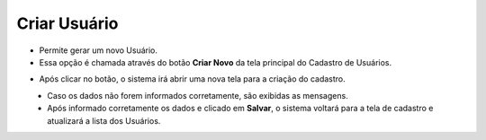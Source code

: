 Criar Usuário
#############
- Permite gerar um novo Usuário.

- Essa opção é chamada através do botão **Criar Novo** da tela principal do Cadastro de Usuários.

|imagem1|

- Após clicar no botão, o sistema irá abrir uma nova tela para a criação do cadastro.

|imagem5|
   * Caso os dados não forem informados corretamente, são exibidas as mensagens.

|imagem6|
   * Após informado corretamente os dados e clicado em **Salvar**, o sistema voltará para a tela de cadastro e atualizará a lista dos Usuários.

.. |imagem1| image:: imagens/Usuarios_1.png

.. |imagem5| image:: imagens/Usuarios_5.png

.. |imagem6| image:: imagens/Usuarios_6.png
